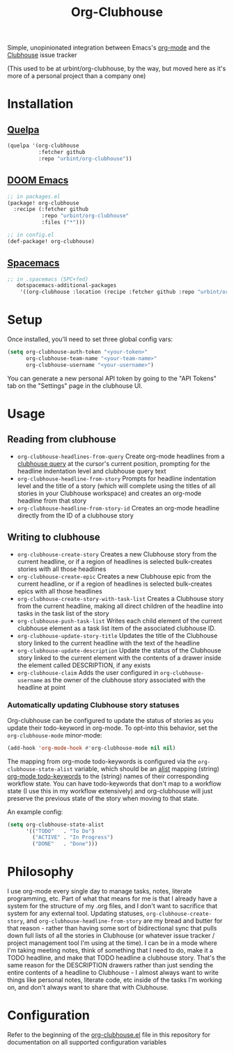 #+TITLE:Org-Clubhouse

Simple, unopinionated integration between Emacs's [[https://orgmode.org/][org-mode]] and the [[https://clubhouse.io/][Clubhouse]]
issue tracker

(This used to be at urbint/org-clubhouse, by the way, but moved here as it's
more of a personal project than a company one)

* Installation

** [[https://github.com/quelpa/quelpa][Quelpa]]

#+BEGIN_SRC emacs-lisp
(quelpa '(org-clubhouse
          :fetcher github
          :repo "urbint/org-clubhouse"))
#+END_SRC

** [[https://github.com/hlissner/doom-emacs/][DOOM Emacs]]

#+BEGIN_SRC emacs-lisp
;; in packages.el
(package! org-clubhouse
  :recipe (:fetcher github
           :repo "urbint/org-clubhouse"
           :files ("*")))

;; in config.el
(def-package! org-clubhouse)
#+END_SRC

** [[http://spacemacs.org/][Spacemacs]]
#+BEGIN_SRC emacs-lisp
;; in .spacemacs (SPC+fed)
   dotspacemacs-additional-packages
    '((org-clubhouse :location (recipe :fetcher github :repo "urbint/org-clubhouse")))
#+END_SRC


* Setup

Once installed, you'll need to set three global config vars:

#+BEGIN_SRC emacs-lisp
(setq org-clubhouse-auth-token "<your-token>"
      org-clubhouse-team-name "<your-team-name>"
      org-clubhouse-username "<your-username>")
#+END_SRC

You can generate a new personal API token by going to the "API Tokens" tab on
the "Settings" page in the clubhouse UI.

* Usage

** Reading from clubhouse

- ~org-clubhouse-headlines-from-query~
  Create org-mode headlines from a [[https://help.clubhouse.io/hc/en-us/articles/360000046646-Searching-in-Clubhouse-Story-Search][clubhouse query]] at the cursor's current
  position, prompting for the headline indentation level and clubhouse query
  text
- ~org-clubhouse-headline-from-story~
  Prompts for headline indentation level and the title of a story (which will
  complete using the titles of all stories in your Clubhouse workspace) and
  creates an org-mode headline from that story
- ~org-clubhouse-headline-from-story-id~
  Creates an org-mode headline directly from the ID of a clubhouse story

** Writing to clubhouse

- ~org-clubhouse-create-story~
  Creates a new Clubhouse story from the current headline, or if a region of
  headlines is selected bulk-creates stories with all those headlines
- ~org-clubhouse-create-epic~
  Creates a new Clubhouse epic from the current headline, or if a region of
  headlines is selected bulk-creates epics with all those headlines
- ~org-clubhouse-create-story-with-task-list~
  Creates a Clubhouse story from the current headline, making all direct
  children of the headline into tasks in the task list of the story
- ~org-clubhouse-push-task-list~
  Writes each child element of the current clubhouse element as a task list
  item of the associated clubhouse ID.
- ~org-clubhouse-update-story-title~
  Updates the title of the Clubhouse story linked to the current headline with
  the text of the headline
- ~org-clubhouse-update-description~
  Update the status of the Clubhouse story linked to the current element with
  the contents of a drawer inside the element called DESCRIPTION, if any exists
- ~org-clubhouse-claim~
  Adds the user configured in ~org-clubhouse-username~ as the owner of the
  clubhouse story associated with the headline at point

*** Automatically updating Clubhouse story statuses

Org-clubhouse can be configured to update the status of stories as you update
their todo-keyword in org-mode. To opt-into this behavior, set the
~org-clubhouse-mode~ minor-mode:

#+BEGIN_SRC emacs-lisp
(add-hook 'org-mode-hook #'org-clubhouse-mode nil nil)
#+END_SRC

The mapping from org-mode todo-keywords is configured via the
~org-clubhouse-state-alist~ variable, which should be an [[https://www.gnu.org/software/emacs/manual/html_node/elisp/Association-Lists.html][alist]] mapping (string)
[[https://orgmode.org/manual/Workflow-states.html][org-mode todo-keywords]] to the (string) names of their corresponding workflow
state. You can have todo-keywords that don't map to a workflow state (I use this
in my workflow extensively) and org-clubhouse will just preserve the previous
state of the story when moving to that state.

An example config:

#+BEGIN_SRC emacs-lisp
(setq org-clubhouse-state-alist
      '(("TODO"   . "To Do")
        ("ACTIVE" . "In Progress")
        ("DONE"   . "Done")))
#+END_SRC

* Philosophy

I use org-mode every single day to manage tasks, notes, literate programming,
etc. Part of what that means for me is that I already have a system for the
structure of my .org files, and I don't want to sacrifice that system for any
external tool. Updating statuses, ~org-clubhouse-create-story~, and
~org-clubhouse-headline-from-story~ are my bread and butter for that reason -
rather than having some sort of bidirectional sync that pulls down full lists of
all the stories in Clubhouse (or whatever issue tracker / project management
tool I'm using at the time). I can be in a mode where I'm taking meeting notes,
think of something that I need to do, make it a TODO headline, and make that
TODO headline a clubhouse story. That's the same reason for the DESCRIPTION
drawers rather than just sending the entire contents of a headline to
Clubhouse - I almost always want to write things like personal notes, literate
code, etc inside of the tasks I'm working on, and don't always want to share
that with Clubhouse.

* Configuration

Refer to the beginning of the [[https://github.com/urbint/org-clubhouse/blob/master/org-clubhouse.el][org-clubhouse.el]] file in this repository for
documentation on all supported configuration variables
